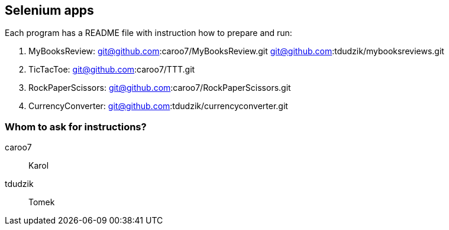 == Selenium apps 

Each program has a README file with instruction how to prepare and run:

. MyBooksReview: git@github.com:caroo7/MyBooksReview.git 
         git@github.com:tdudzik/mybooksreviews.git
. TicTacToe: git@github.com:caroo7/TTT.git
. RockPaperScissors: git@github.com:caroo7/RockPaperScissors.git
. CurrencyConverter: git@github.com:tdudzik/currencyconverter.git

=== Whom to ask for instructions?
caroo7 :: Karol
tdudzik :: Tomek
